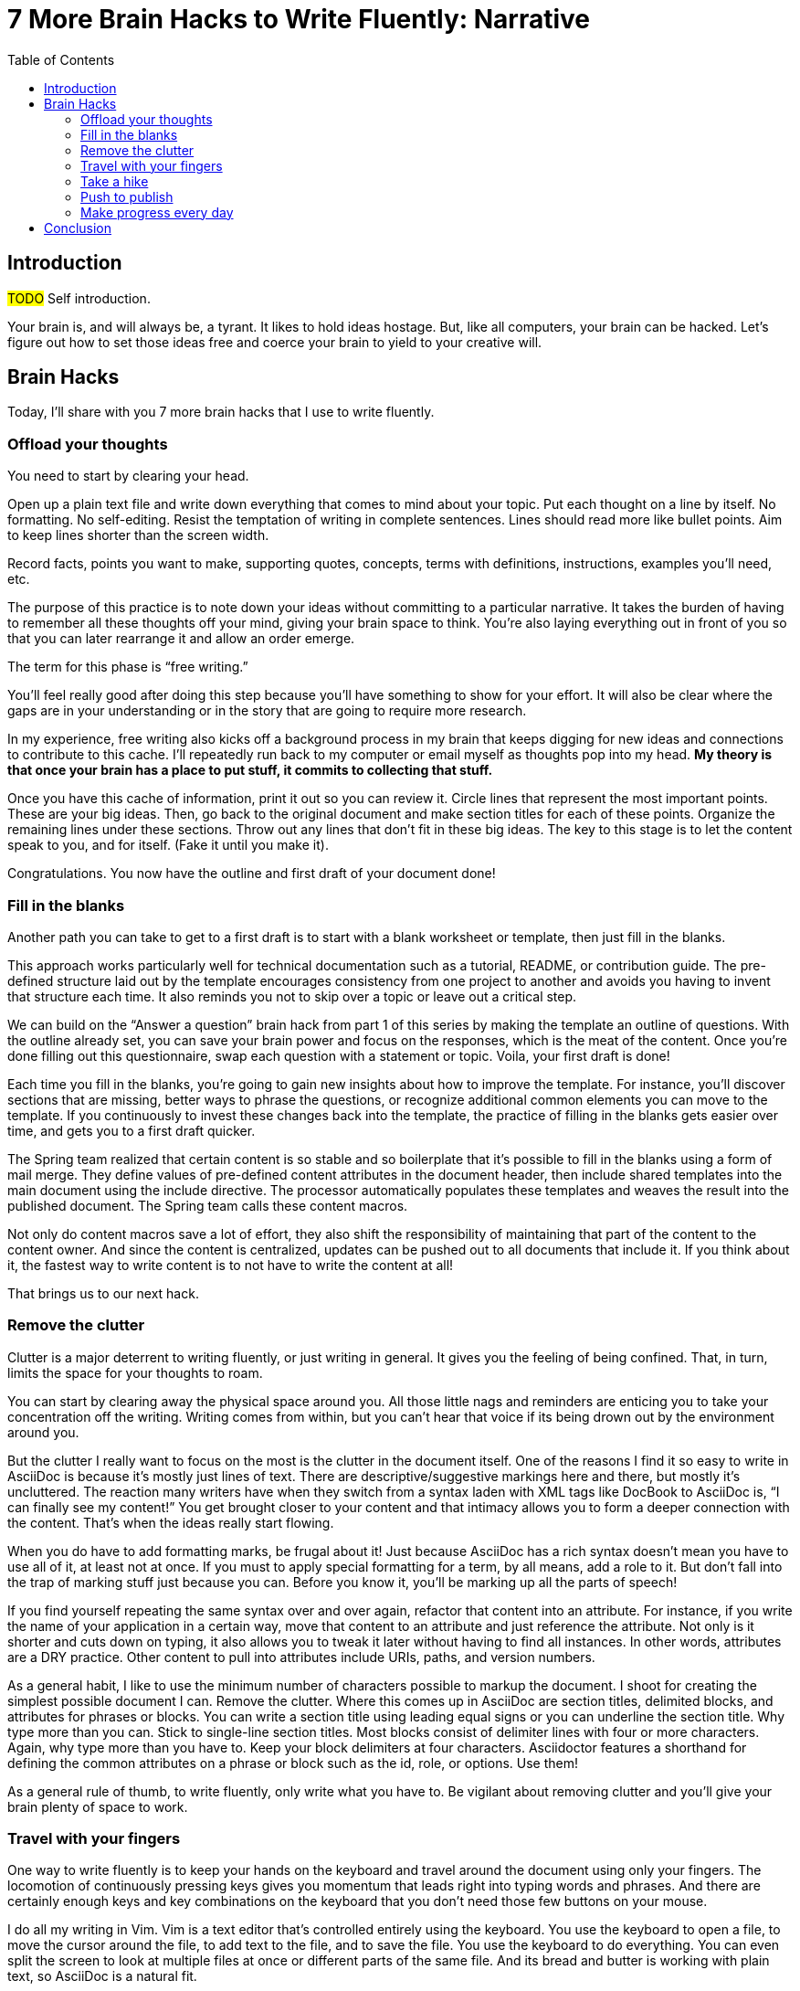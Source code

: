 = 7 More Brain Hacks to Write Fluently: Narrative
//= 7 More Hacks to Get Your Brain to Write Fluently: Narrative
:wc: pass:q[^(wc)^]
:experimental:
:toc:

== Introduction

#TODO# Self introduction.

Your brain is, and will always be, a tyrant.
It likes to hold ideas hostage.
But, like all computers, your brain can be hacked.
Let's figure out how to set those ideas free and coerce your brain to yield to your creative will.

== Brain Hacks

Today, I'll share with you 7 more brain hacks that I use to write fluently.
// TODO mention the previous talk, then launch into the first hack

=== Offload your thoughts

You need to start by clearing your head.

Open up a plain text file and write down everything that comes to mind about your topic.
Put each thought on a line by itself.
No formatting.
No self-editing.
Resist the temptation of writing in complete sentences.
Lines should read more like bullet points.
Aim to keep lines shorter than the screen width.

Record facts, points you want to make, supporting quotes, concepts, terms with definitions, instructions, examples you'll need, etc.

The purpose of this practice is to note down your ideas without committing to a particular narrative.
It takes the burden of having to remember all these thoughts off your mind, giving your brain space to think.
You're also laying everything out in front of you so that you can later rearrange it and allow an order emerge.

The term for this phase is "`free writing.`"

You'll feel really good after doing this step because you'll have something to show for your effort.
It will also be clear where the gaps are in your understanding or in the story that are going to require more research.

In my experience, free writing also kicks off a background process in my brain that keeps digging for new ideas and connections to contribute to this cache.
I'll repeatedly run back to my computer or email myself as thoughts pop into my head.
*My theory is that once your brain has a place to put stuff, it commits to collecting that stuff.*

Once you have this cache of information, print it out so you can review it.
Circle lines that represent the most important points.
These are your big ideas.
Then, go back to the original document and make section titles for each of these points.
Organize the remaining lines under these sections.
Throw out any lines that don't fit in these big ideas.
The key to this stage is to let the content speak to you, and for itself. 
(Fake it until you make it).

Congratulations.
You now have the outline and first draft of your document done!

=== Fill in the blanks

// TODO templates can also be used for individual content components; for instance, you don't have to design a properties table; you just take the pre-defined structure and fill in the blank

Another path you can take to get to a first draft is to start with a blank worksheet or template, then just fill in the blanks.

This approach works particularly well for technical documentation such as a tutorial, README, or contribution guide.
The pre-defined structure laid out by the template encourages consistency from one project to another and avoids you having to invent that structure each time.
It also reminds you not to skip over a topic or leave out a critical step.

We can build on the "`Answer a question`" brain hack from part 1 of this series by making the template an outline of questions.
With the outline already set, you can save your brain power and focus on the responses, which is the meat of the content.
Once you're done filling out this questionnaire, swap each question with a statement or topic.
Voila, your first draft is done!

Each time you fill in the blanks, you're going to gain new insights about how to improve the template.
For instance, you'll discover sections that are missing, better ways to phrase the questions, or recognize additional common elements you can move to the template.
If you continuously to invest these changes back into the template, the practice of filling in the blanks gets easier over time, and gets you to a first draft quicker.

The Spring team realized that certain content is so stable and so boilerplate that it's possible to fill in the blanks using a form of mail merge.
They define values of pre-defined content attributes in the document header, then include shared templates into the main document using the include directive.
The processor automatically populates these templates and weaves the result into the published document.
The Spring team calls these content macros.

Not only do content macros save a lot of effort, they also shift the responsibility of maintaining that part of the content to the content owner.
And since the content is centralized, updates can be pushed out to all documents that include it.
If you think about it, the fastest way to write content is to not have to write the content at all!

That brings us to our next hack.

//After completing the template, or defining the pre-defined content attributes, you're well on your way to having a first draft of your document done!

=== Remove the clutter
//== Free your space, free your mind

// TODO get the code samples out of your doc
// TODO custom macros as dialect
// TODO Disable the spell check.

Clutter is a major deterrent to writing fluently, or just writing in general.
It gives you the feeling of being confined.
That, in turn, limits the space for your thoughts to roam.

You can start by clearing away the physical space around you.
All those little nags and reminders are enticing you to take your concentration off the writing.
Writing comes from within, but you can't hear that voice if its being drown out by the environment around you.

But the clutter I really want to focus on the most is the clutter in the document itself.
One of the reasons I find it so easy to write in AsciiDoc is because it's mostly just lines of text.
There are descriptive/suggestive markings here and there, but mostly it's uncluttered.
The reaction many writers have when they switch from a syntax laden with XML tags like DocBook to AsciiDoc is, "`I can finally see my content!`"
You get brought closer to your content and that intimacy allows you to form a deeper connection with the content.
That's when the ideas really start flowing.

When you do have to add formatting marks, be frugal about it!
Just because AsciiDoc has a rich syntax doesn't mean you have to use all of it, at least not at once.
If you must to apply special formatting for a term, by all means, add a role to it.
But don't fall into the trap of marking stuff just because you can.
Before you know it, you'll be marking up all the parts of speech!

If you find yourself repeating the same syntax over and over again, refactor that content into an attribute.
For instance, if you write the name of your application in a certain way, move that content to an attribute and just reference the attribute.
Not only is it shorter and cuts down on typing, it also allows you to tweak it later without having to find all instances.
In other words, attributes are a DRY practice.
Other content to pull into attributes include URIs, paths, and version numbers.

As a general habit, I like to use the minimum number of characters possible to markup the document.
I shoot for creating the simplest possible document I can.
Remove the clutter.
Where this comes up in AsciiDoc are section titles, delimited blocks, and attributes for phrases or blocks.
You can write a section title using leading equal signs or you can underline the section title.
Why type more than you can.
Stick to single-line section titles.
Most blocks consist of delimiter lines with four or more characters.
Again, why type more than you have to.
Keep your block delimiters at four characters.
Asciidoctor features a shorthand for defining the common attributes on a phrase or block such as the id, role, or options.
Use them!

As a general rule of thumb, to write fluently, only write what you have to.
// More content means more to edit
Be vigilant about removing clutter and you'll give your brain plenty of space to work.

=== Travel with your fingers
// == Keep typing

One way to write fluently is to keep your hands on the keyboard and travel around the document using only your fingers.
The locomotion of continuously pressing keys gives you momentum that leads right into typing words and phrases.
And there are certainly enough keys and key combinations on the keyboard that you don't need those few buttons on your mouse.

I do all my writing in Vim.
Vim is a text editor that's controlled entirely using the keyboard.
You use the keyboard to open a file, to move the cursor around the file, to add text to the file, and to save the file.
You use the keyboard to do everything.
You can even split the screen to look at multiple files at once or different parts of the same file.
And its bread and butter is working with plain text, so AsciiDoc is a natural fit.

If you haven't yet, I strongly recommend that you at least give a keyboard-focused editor like Vim or Emacs a try.
It's a little daunting at first, for sure, but it gives you a certain freedom that you've likely never experienced before.
All I can say is that there's no way I could write without Vim now.
And I'm not even really that good at using it.

The fact that I use the keyboard to navigate the document is one of the reasons I advocate so strongly to use sentence per line when writing AsciiDoc.
As I cover in part 1 of this series, sentence per line is a technique in which you put each sentence on its own line.
Since AsciiDoc doesn't preserve endlines within normal paragraph text, this doesn't affect the output.

Using this arrangement, I can navigate between sentences just by moving the cursor up and down (using keys on the home row, of course).
I can delete a sentence by typing kbd:[dd].
I can comment out or reenable a sentence by inserting `//` at the beginning of the line.
I can split a paragraph into two by typing kbd:[O].
I can swap sentences around using a combination of kbd:[dd] and kbd:[kP] or kbd:[p].
I can quickly reorder paragraphs as well.
I can manipulate multiple sentences at once using a visual block.
I can jump around in the document using a regex search.
(If you're brave enough to customize the mappings, you can come up with even simpler ways of doing it).
All this control saves me from the disruption of reaching for the mouse and attempting to scissor and stitch the fundamental element of the content, the sentence.
There's so much more I won't even mention here.

Best of all, you'll get total hacker cred for writing using Vim.
You'll have so many developer friends, and personal support, you won't ever get lost writing a technical document again.
If that doesn't help you write fluently, I don't know what will.

=== Take a hike

// TODO change of scenery

Sometimes, the best way to make progress writing is to do something other than writing.
When you're stuck, take a hike.
Try to get out into nature if you can.
Other routine activities work as well, such as cooking or taking a shower.

The enemy you're up against is brooding.
That's when you're dwelling on the negative aspects of a task.
You become a broken-record, fretting over what you need to do instead of actually moving forward.
It's a vicious cycle you need to break free of.

Some of the most famous writers of all time, including Twain, Hemingway, and Emerson, all praise the benefits of walking.
Whether it's the solitude, the locomotion to get your blood flowing, or just a break from the expectations and pressure, I, too, find a walk helps me collect ideas and organize my thoughts.

> It was easier to think if I was walking and doing something.
-- Ernest Hemingway

> The moment my legs begin to move, my thoughts begin to flow.
-- Henry David Thoreau

> All truly great thoughts are conceived by walking.
-- Friedrich Nietzsche

//> Meandering leads to perfection.
//-- Lao Tzu

The quote I like the most is this one by Soren Kierkegaard:

> I have walked myself into my best thoughts.
-- Soren Kierkegaard

Instead of thinking of walking as an escape, think of it as a journey you're taking towards the content you want to find.
The walking then becomes part of the writing process.
By the time you return, you'll be itching to jot down all the thoughts that you worked out and that "`walking start`" should get you writing fluently.

I think there's also something about not being able to write during this time that forces your brain to work harder on the ideas.
When a particularly good idea comes to my mind, I'll still pull out my phone and e-mail myself a phrase or some bullet points so that I can continue on with the next thought.
I'm doing a bit of the brain offload I discussed earlier while away from my desk.

Many writers mention that talking is an important component as well, so consider taking a walk with a friend or confident.

Writing is a process of negotiation with your brain.
But sometimes, getting your body involved can help to.
When your stuck, get those legs moving and you might find that your thoughts start moving as well.

// Enable push to publish
// Configure push to publish
=== Push to publish

// TODO if you're the one that would have been responsible for publishing, then the impact of this system is magnified

Part of motivating ourselves to write is believing there's a purpose in doing so.
One way to instill that impression is to make publishing of the content automatic.
This builds on the "`visualize your progress`" tip from part 1, but taking it all the way to the published site.
The result is that the writer can instantly see the impact of his or her work.

Once the writer's changes are merged into master (you are using git to manage your content, right?), everything that needs to happen after that to publish the content should be automatic and instant.
The workhorse here is the CI server like Travis or Jenkins.
The CI job detects the updates on master, kicks off the build, and synchronizes the output files to the web host (or wherever the content needs to go to be accessible).
Knowing that there's a direct path to production really gives you as a writer the motivation to write, to refine that writing, and to get it out into the world. 
In essence, we're taking the practice of continuous delivery from development and bringing it to the writing world as the "`push to publish`" workflow.

Of course, there's still room for interim steps in this workflow.
For instance, the writer can push his or her changes to a branch and send a pull request.
That gives other members of the team a chance to review the changes and engage in a discussion, which brings a social aspect to the writing.
We're less likely to get stuck when we're not alone.
Knowing that you're going to get feedback on your writing is also an important motivator.
That feedback brings new ideas and questions to answer, all of which can help fuel your writing.

If you're really good, you can even set up and automated workflow that builds that branch and publishes it to a staging environment.
This gives the writer the satisfaction that the content is available without having to put it directly into production.

Regardless of how you decide to handle staging, when that change is merged to master, no human should have to be involved to get those updates into production.
It's just push to publish.

=== Make progress every day

Make progress every day.
That's the subtle secret to great success.
To get the ball rolling, don't try to write everything.
Just write something.
Then make writing a daily habit.

I remember when I first heard the old Verizon tagline, "`Make progress every day.`"
I immediately thought to myself, "`If there's ever been a rally cry to be mediocre, that has to be it.`"
I've grown older and wiser since then.

What I've come to realize is that you can't mandate greatness.
It's just too much pressure.
Imagine if the tagline had been, "`Do something amazing every day.`"
People would react in one of two ways:

. They'd stress out about how to do something great and, as a result, not be productive at all.
. They'd snub their nose at it and rebel and, as a result, not be productive at all.

Either way, same outcome.

The suggestion to make progress every day is far more effective.
If you think about writing the final draft of a document from start to finish, you'll never do it.
If, instead, you think about just getting something down, and not letting the day come to an end without doing it, it seems achievable.

As a developer, I don't look at writing as a documentation task.
I treat it as a development task and a code contribution.
I use the same workflow.
I file an issue for the improvement.
I submit a pull request with the change.
Then, I review and merge that change.
Finally, I give myself credit for it as a contribution.

If you know you need to make progress every day, then you begin to plan to make progress tomorrow.
Your anticipates the activity as part of your daily routine, reserves energy for it, and gets you mentally prepared to do it.
In other words, you learn to pace yourself instead of cramming, then crashing. 
Before you know it, you've reach flow.
In flow, you unlock new potential.
The feeling of being productive is fulfilling, even intoxicating, so you keep doing it.
And would you look at that, you're writing fluently.
This is the ultimate brain hack.

As you get into the habit, you also get better at picking something to write that you can complete in one day.
By not biting off more than you can chew, you avoid the situation of getting overwhelmed or letting yourself down.
If you set out do something, rather than trying to do something amazing, you get that something under your belt. 
Completing that task gives you a sense of accomplishment.
You remember how it makes you feel and you want to do it again.
It's a virtuous cycle.

Great success starts by simply making progress.
Start by making progress today.
Then tomorrow.
Then the next. 
Before you know it, writing fluently will just be a part of your daily routine.
That's the secret to putting writer's block into remission and becoming a happy, productive writer.

== Conclusion

#TODO# Needs revision.

In this talk, I shared with you the following brain hacks to write fluently:

* Offload your thoughts
* Fill in the blanks
* Remove the clutter
* Take a hike
* Travel with your fingers
* Push to publish
* Make progress every day

I hope that you can use these brain hacks, as well as the hacks from part 1 of this series, to help you write with pleasure.
Thank you.
